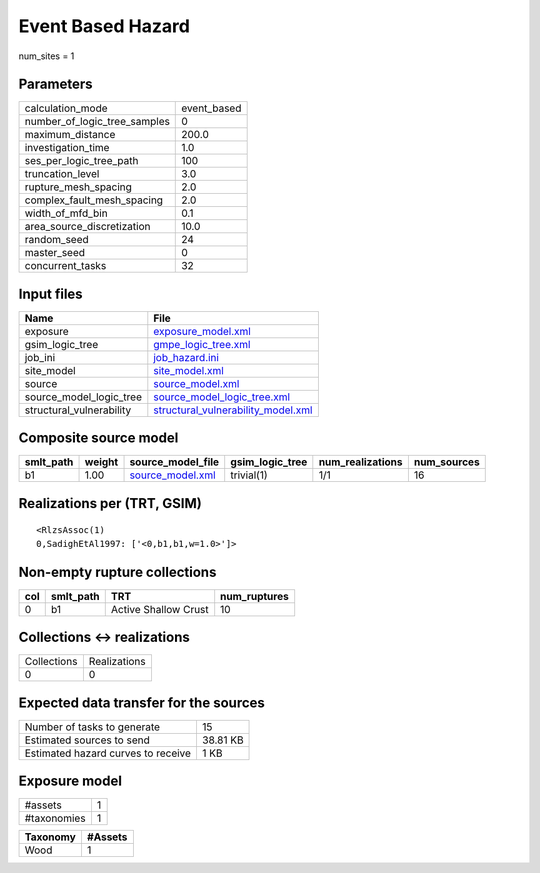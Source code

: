Event Based Hazard
==================

num_sites = 1

Parameters
----------
============================ ===========
calculation_mode             event_based
number_of_logic_tree_samples 0          
maximum_distance             200.0      
investigation_time           1.0        
ses_per_logic_tree_path      100        
truncation_level             3.0        
rupture_mesh_spacing         2.0        
complex_fault_mesh_spacing   2.0        
width_of_mfd_bin             0.1        
area_source_discretization   10.0       
random_seed                  24         
master_seed                  0          
concurrent_tasks             32         
============================ ===========

Input files
-----------
======================== ==========================================================================
Name                     File                                                                      
======================== ==========================================================================
exposure                 `exposure_model.xml <exposure_model.xml>`_                                
gsim_logic_tree          `gmpe_logic_tree.xml <gmpe_logic_tree.xml>`_                              
job_ini                  `job_hazard.ini <job_hazard.ini>`_                                        
site_model               `site_model.xml <site_model.xml>`_                                        
source                   `source_model.xml <source_model.xml>`_                                    
source_model_logic_tree  `source_model_logic_tree.xml <source_model_logic_tree.xml>`_              
structural_vulnerability `structural_vulnerability_model.xml <structural_vulnerability_model.xml>`_
======================== ==========================================================================

Composite source model
----------------------
========= ====== ====================================== =============== ================ ===========
smlt_path weight source_model_file                      gsim_logic_tree num_realizations num_sources
========= ====== ====================================== =============== ================ ===========
b1        1.00   `source_model.xml <source_model.xml>`_ trivial(1)      1/1              16         
========= ====== ====================================== =============== ================ ===========

Realizations per (TRT, GSIM)
----------------------------

::

  <RlzsAssoc(1)
  0,SadighEtAl1997: ['<0,b1,b1,w=1.0>']>

Non-empty rupture collections
-----------------------------
=== ========= ==================== ============
col smlt_path TRT                  num_ruptures
=== ========= ==================== ============
0   b1        Active Shallow Crust 10          
=== ========= ==================== ============

Collections <-> realizations
----------------------------
=========== ============
Collections Realizations
0           0           
=========== ============

Expected data transfer for the sources
--------------------------------------
================================== ========
Number of tasks to generate        15      
Estimated sources to send          38.81 KB
Estimated hazard curves to receive 1 KB    
================================== ========

Exposure model
--------------
=========== =
#assets     1
#taxonomies 1
=========== =

======== =======
Taxonomy #Assets
======== =======
Wood     1      
======== =======